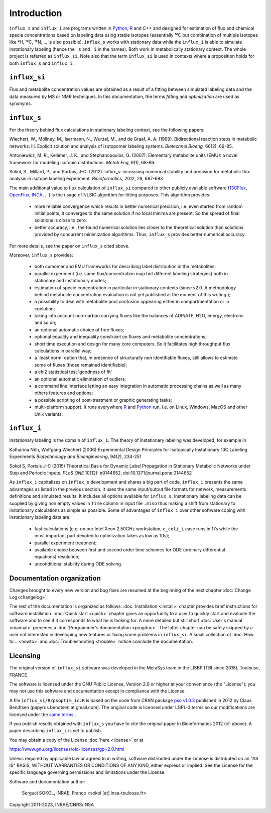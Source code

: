 
.. _Python: https://www.python.org/

.. _R: https://www.r-project.org/

============
Introduction
============

``influx_s`` and ``influx_i`` are programs written in Python_, R_ and C++ and designed for estimation of flux and chemical specie concentrations based on labeling data using stable isotopes (essentially ¹³C but combination of multiple isotopes like ²H, ¹³C, ¹⁵N, ... is also possible). ``influx_s`` works with stationary data while the ``influx_i`` is able to simulate instationary labeling (hence the ``_s`` and ``_i`` in the names). Both work in metabolically stationary context. The whole project is referred as ``influx_si``. Note also that the term ``influx_si`` is used in contexts where a proposition holds for both ``influx_s`` and ``influx_i``.

``influx_si``
-------------

Flux and metabolite concentration values are obtained
as a result of a fitting between simulated labeling data and the data measured by MS or NMR techniques. In this documentation, the terms `fitting` and `optimization`
are used as synonyms.

``influx_s``
------------

For the theory behind flux calculations in stationary labeling context, see the following papers:

Wiechert, W., Möllney, M., Isermann, N., Wurzel, M., and de Graaf, A. A. (1999).
Bidirectional reaction steps in metabolic networks: III. Explicit solution and analysis
of isotopomer labeling systems. *Biotechnol Bioeng,* 66(2), 69-85.

Antoniewicz, M. R., Kelleher, J. K., and Stephanopoulos, G. (2007). Elementary
metabolite units (EMU): a novel framework for modeling isotopic distributions.
*Metab Eng*, 9(1), 68-86.

Sokol, S., Millard, P., and Portais, J-C. (2012). 
influx_s: increasing numerical stability and precision for
metabolic flux analysis in isotope labeling experiment.
*Bioinformatics*, 2012, 28, 687-693

The main additional value to flux calculation of ``influx_si`` compared to other publicly
available software (`13CFlux <https://www.13cflux.net>`_,
`OpenFlux <http://openflux.sourceforge.net/>`_, `INCA <http://
mfa.vueinnovations.com>`_, ...) is the usage of NLSIC algorithm
for fitting purposes. This algorithm provides:

 - more reliable convergence which results in better numerical precision, i.e. even started from random initial points, it converges to the same solution if no local minima are present. So the spread of final solutions is close to zero.
 - better accuracy, i.e., the found numerical solution lies closer to the theoretical solution than solutions provided by concurrent minimization algorithms. Thus, ``influx_s`` provides better numerical accuracy.

For more details, see the paper on ``influx_s`` cited above.

Moreover, ``influx_s`` provides:

 - both cumomer and EMU frameworks for describing label distribution in the metabolites;
 - parallel experiment (i.e. same flux/concentration map but different labeling strategies) both in stationary and instationary modes;
 - estimation of specie concentration in particular in stationary contexts (since v2.0. A methodology behind metabolite concentration evaluation is not yet published at the moment of this writing.); 
 - a possibility to deal with metabolite pool confusion appearing either in compartmentation or in coelution;
 - taking into account non-carbon carrying fluxes like the balances of ADP/ATP, H2O, energy, electrons and so on;
 - an optional automatic choice of free fluxes;
 - optional equality and inequality constraint on fluxes and metabolite concentrations;
 - short time execution and design for many core computers. So it facilitates high throughput flux calculations in parallel way;
 - a 'least norm' option that, in presence of structurally non identifiable fluxes, still allows to estimate some of fluxes (those remained identifiable);
 - a chi2 statistical test 'goodness of fit'
 - an optional automatic elimination of outliers;
 - a command line interface letting an easy integration in automatic processing chains as well as many others features and options;
 - a possible scripting of post-treatment or graphic generating tasks;
 - multi-platform support. It runs everywhere R_ and Python_ run, i.e. on Linux, Windows, MacOS and other Unix variants.

``influx_i``
------------

Instationary labeling is the domain of ``influx_i``.
The theory of instationary labeling was developed, for example in

Katharina Nöh, Wolfgang Wiechert (2006)
Experimental Design Principles for Isotopically Instationary 13C Labeling Experiments
*Biotechnology and Bioengineering*, 94(2), 234-251

Sokol S, Portais J-C (2015)
Theoretical Basis for Dynamic Label Propagation in Stationary Metabolic Networks under Step and Periodic Inputs.
*PLoS ONE* 10(12): e0144652. doi:10.1371/journal.pone.0144652

As ``influx_i`` capitalizes on ``influx_s`` development and shares a big part of code, ``influx_i`` presents the same advantages as listed in the previous section. It uses the same input/output file formats for network, measurements definitions and simulated results. It includes all options available for ``influx_s``. Instationary labeling data can be supplied by giving non empty values in ``Time`` column in input file ``.miso`` thus making a shift from stationary to instationary calculations as simple as possible.
Some of advantages of ``influx_i`` over other software coping with instationary labeling data are:

 - fast calculations (e.g. on our Intel Xeon 2.50GHz workstation, ``e_coli_i`` case runs in 17s while the most important part devoted to optimization takes as low as 10s);
 - parallel experiment treatment;
 - available choice between first and second order time schemes for ODE (ordinary differential equations) resolution;
 - unconditional stability during ODE solving.
 
Documentation organization
--------------------------

Changes brought to every new version and bug fixes are resumed at the beginning of the next chapter :doc:`Change Log<changelog>`.

The rest of the documentation is organized as follows. :doc:`Installation <install>` chapter provides brief instructions for software installation. :doc:`Quick start <quick>` chapter gives an opportunity to a user to quickly start and evaluate the software and to see if it corresponds to what he is looking for. A more detailed but still short :doc:`User's manual <manual>` precedes a :doc:`Programmer's documentation <progdoc>`. The latter chapter can be safely skipped by a user not interested in developing new features or fixing some problems in ``influx_si``. A small collection of :doc:`How to... <howto>` and :doc:`Troubleshooting <trouble>` notice conclude the documentation.

Licensing
---------

The original version of ``influx_si`` software was developed in the MetaSys team in the LISBP (TBI since 2018), Toulouse, FRANCE.

The software is licensed under the GNU Public License, Version
2.0 or higher at your convenience (the "License"); you may not use this software and documentation except in compliance with the License.

A file ``influx_si/R/psoptim_ic.R`` is based on the code from CRAN package `pso v1.0.3 <https://cran.r-project.org/package=pso>`_  published in 2012 by Claus Bendtsen (papyrus.bendtsen at gmail.com). The original code is licensed under LGPL-3 terms so our modifications are licensed under the `same terms <https://www.gnu.org/licenses/lgpl-3.0.en.html>`_ .

If you publish results obtained with ``influx_s`` you have to cite the original paper in Bioinformatics 2012 (cf. above). A paper describing ``influx_i`` is yet to publish.

You may obtain a copy of the License :doc:`here <license>` or at

https://www.gnu.org/licenses/old-licenses/gpl-2.0.html

Unless required by applicable law or agreed to in writing, software distributed under the License is distributed on an "AS IS" BASIS, WITHOUT WARRANTIES OR CONDITIONS OF ANY KIND, either express or implied. See the License for the specific language governing permissions and limitations under the License.


Software and documentation author:

  Serguei SOKOL, INRAE, France <sokol [at] insa-toulouse.fr>

Copyright 2011-2023, INRAE/CNRS/INSA
